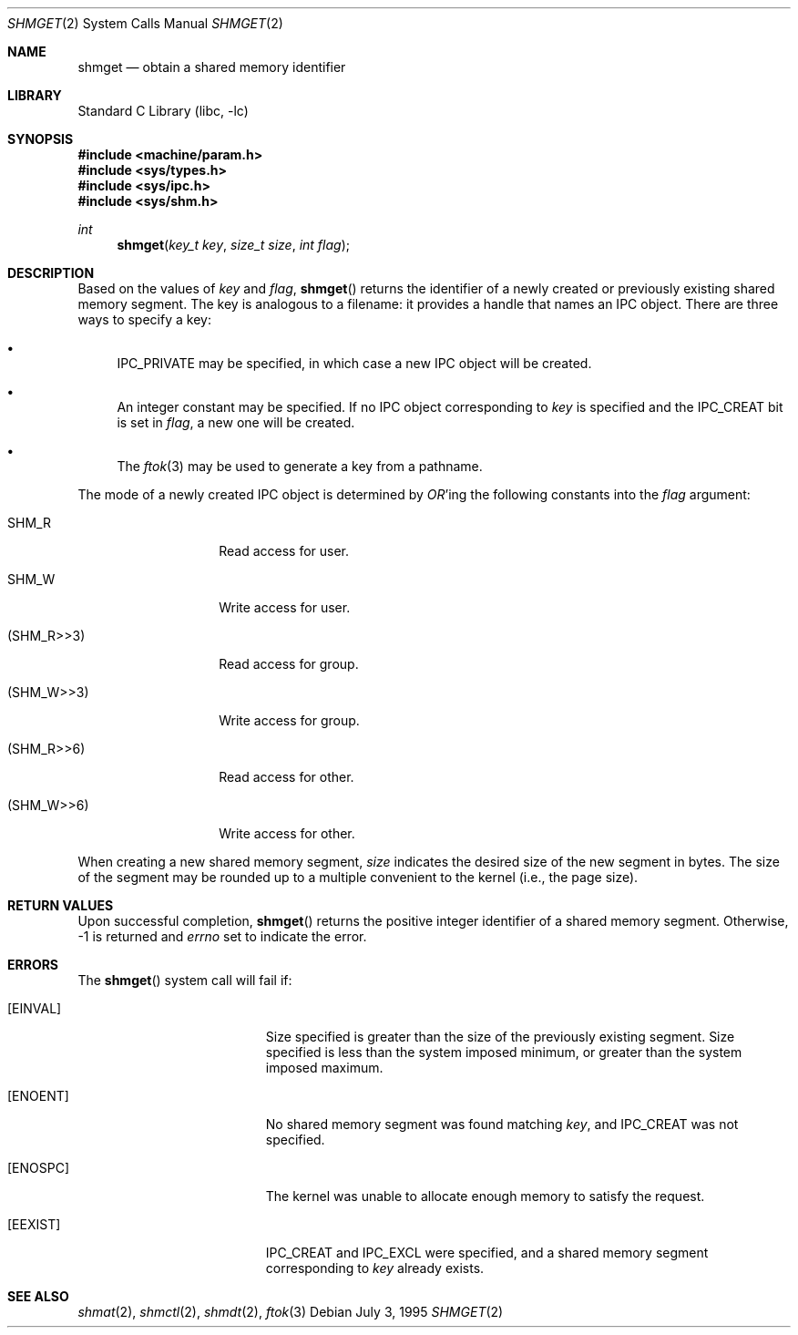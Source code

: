 .\"
.\" Copyright (c) 1995 David Hovemeyer <daveho@infocom.com>
.\"
.\" All rights reserved.
.\"
.\" Redistribution and use in source and binary forms, with or without
.\" modification, are permitted provided that the following conditions
.\" are met:
.\" 1. Redistributions of source code must retain the above copyright
.\"    notice, this list of conditions and the following disclaimer.
.\" 2. Redistributions in binary form must reproduce the above copyright
.\"    notice, this list of conditions and the following disclaimer in the
.\"    documentation and/or other materials provided with the distribution.
.\"
.\" THIS SOFTWARE IS PROVIDED BY THE DEVELOPERS ``AS IS'' AND ANY EXPRESS OR
.\" IMPLIED WARRANTIES, INCLUDING, BUT NOT LIMITED TO, THE IMPLIED WARRANTIES
.\" OF MERCHANTABILITY AND FITNESS FOR A PARTICULAR PURPOSE ARE DISCLAIMED.
.\" IN NO EVENT SHALL THE DEVELOPERS BE LIABLE FOR ANY DIRECT, INDIRECT,
.\" INCIDENTAL, SPECIAL, EXEMPLARY, OR CONSEQUENTIAL DAMAGES (INCLUDING, BUT
.\" NOT LIMITED TO, PROCUREMENT OF SUBSTITUTE GOODS OR SERVICES; LOSS OF USE,
.\" DATA, OR PROFITS; OR BUSINESS INTERRUPTION) HOWEVER CAUSED AND ON ANY
.\" THEORY OF LIABILITY, WHETHER IN CONTRACT, STRICT LIABILITY, OR TORT
.\" (INCLUDING NEGLIGENCE OR OTHERWISE) ARISING IN ANY WAY OUT OF THE USE OF
.\" THIS SOFTWARE, EVEN IF ADVISED OF THE POSSIBILITY OF SUCH DAMAGE.
.\"
.\" $FreeBSD: src/lib/libc/sys/shmget.2,v 1.18.30.1.8.1 2012/03/03 06:15:13 kensmith Exp $
.\"
.Dd July 3, 1995
.Dt SHMGET 2
.Os
.Sh NAME
.Nm shmget
.Nd obtain a shared memory identifier
.Sh LIBRARY
.Lb libc
.Sh SYNOPSIS
.In machine/param.h
.In sys/types.h
.In sys/ipc.h
.In sys/shm.h
.Ft int
.Fn shmget "key_t key" "size_t size" "int flag"
.Sh DESCRIPTION
Based on the values of
.Fa key
and
.Fa flag ,
.Fn shmget
returns the identifier of a newly created or previously existing shared
memory segment.
.\"
.\" The following bit about keys and modes also applies to semaphores
.\" and message queues.
.\"
The key
is analogous to a filename: it provides a handle that names an
IPC object.
There are three ways to specify a key:
.Bl -bullet
.It
IPC_PRIVATE may be specified, in which case a new IPC object
will be created.
.It
An integer constant may be specified.
If no IPC object corresponding
to
.Fa key
is specified and the IPC_CREAT bit is set in
.Fa flag ,
a new one will be created.
.It
The
.Xr ftok 3
may be used to generate a key from a pathname.
.El
.Pp
The mode of a newly created IPC object is determined by
.Em OR Ns 'ing
the following constants into the
.Fa flag
argument:
.Bl -tag -width XSHM_WXX6XXX
.It Dv SHM_R
Read access for user.
.It Dv SHM_W
Write access for user.
.It Dv ( SHM_R>>3 )
Read access for group.
.It Dv ( SHM_W>>3 )
Write access for group.
.It Dv ( SHM_R>>6 )
Read access for other.
.It Dv ( SHM_W>>6 )
Write access for other.
.El
.\"
.\" XXX - we should also mention how uid, euid, and gid affect ownership
.\"	  and use
.\"
.\" end section about keys and modes
.\"
.Pp
When creating a new shared memory segment,
.Fa size
indicates the desired size of the new segment in bytes.
The size
of the segment may be rounded up to a multiple convenient to the
kernel (i.e., the page size).
.Sh RETURN VALUES
Upon successful completion,
.Fn shmget
returns the positive integer identifier of a shared memory segment.
Otherwise, -1 is returned and
.Va errno
set to indicate the error.
.Sh ERRORS
The
.Fn shmget
system call
will fail if:
.Bl -tag -width Er
.\"
.\" XXX What about ipcperm failing?
.\"
.It Bq Er EINVAL
Size specified is greater than the size of the previously existing segment.
Size specified is less than the system imposed minimum, or greater than
the system imposed maximum.
.It Bq Er ENOENT
No shared memory segment was found matching
.Fa key ,
and IPC_CREAT was not specified.
.It Bq Er ENOSPC
The kernel was unable to allocate enough memory to
satisfy the request.
.It Bq Er EEXIST
IPC_CREAT and IPC_EXCL were specified, and a shared memory segment
corresponding to
.Fa key
already exists.
.El
.Sh "SEE ALSO"
.Xr shmat 2 ,
.Xr shmctl 2 ,
.Xr shmdt 2 ,
.Xr ftok 3
